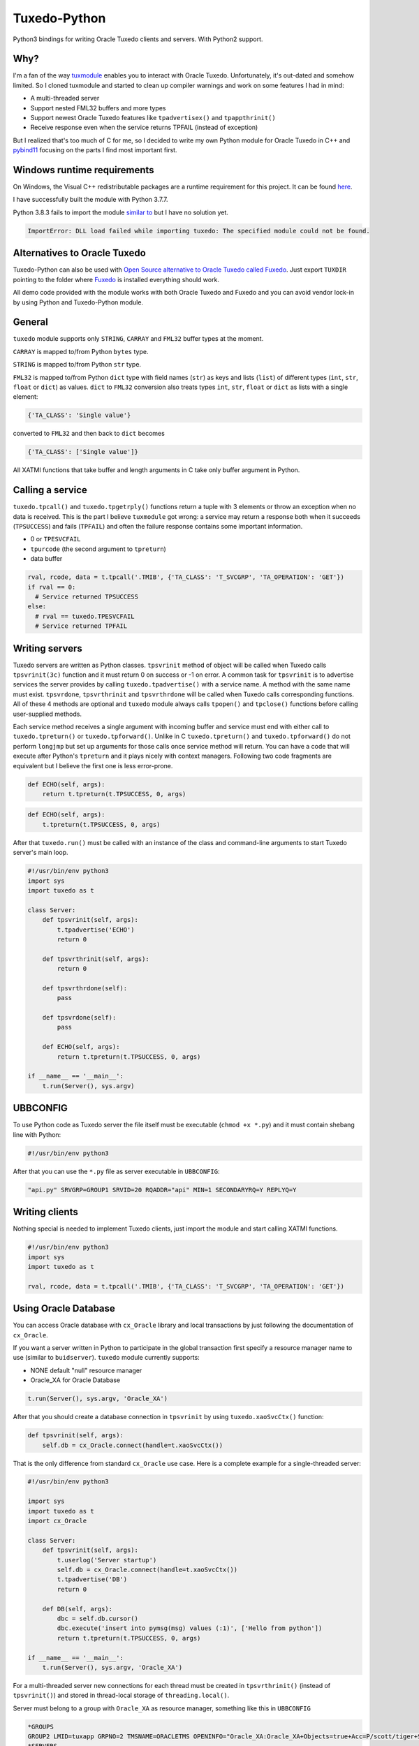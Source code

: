 =============
Tuxedo-Python
=============

Python3 bindings for writing Oracle Tuxedo clients and servers. With Python2 support.

.. image:: https://travis-ci.org/aivarsk/tuxedo-python.svg?branch=master
    :target: https://travis-ci.org/aivarsk/tuxedo-python

Why?
----

I'm a fan of the way `tuxmodule <https://github.com/henschkowski/tuxmodule/blob/master/README.md>`_ enables you to interact with Oracle Tuxedo. Unfortunately, it's out-dated and somehow limited. So I cloned tuxmodule and started to clean up compiler warnings and work on some features I had in mind:

- A multi-threaded server
- Support nested FML32 buffers and more types
- Support newest Oracle Tuxedo features like ``tpadvertisex()`` and ``tpappthrinit()``
- Receive response even when the service returns TPFAIL (instead of exception)

But I realized that's too much of C for me, so I decided to write my own Python module for Oracle Tuxedo in C++ and `pybind11 <https://github.com/pybind/pybind11>`_ focusing on the parts I find most important first.

Windows runtime requirements
----------------------------

On Windows, the Visual C++ redistributable packages are a runtime requirement for this project. It can be found `here <https://support.microsoft.com/en-us/help/2977003/the-latest-supported-visual-c-downloads>`_.

I have successfully built the module with Python 3.7.7.

Python 3.8.3 fails to import the module `similar to <https://github.com/psycopg/psycopg2/issues/1006>`_ but I have no solution yet.

.. code:: Python

  ImportError: DLL load failed while importing tuxedo: The specified module could not be found.

Alternatives to Oracle Tuxedo
-----------------------------

Tuxedo-Python can also be used with `Open Source alternative to Oracle Tuxedo called Fuxedo <https://github.com/fuxedo/fuxedo>`_. Just export ``TUXDIR`` pointing to the folder where `Fuxedo <http://fuxedo.io>`_ is installed everything should work.

All demo code provided with the module works with both Oracle Tuxedo and Fuxedo and you can avoid vendor lock-in by using Python and Tuxedo-Python module.

General
-------

``tuxedo`` module supports only ``STRING``, ``CARRAY`` and ``FML32`` buffer types at the moment.

``CARRAY`` is mapped to/from Python ``bytes`` type.

``STRING`` is mapped to/from Python ``str`` type.

``FML32`` is mapped to/from Python ``dict`` type with field names (``str``) as keys and lists (``list``) of different types (``int``, ``str``, ``float`` or ``dict``) as values. ``dict`` to ``FML32`` conversion also treats types ``int``, ``str``, ``float`` or ``dict`` as lists with a single element:

.. code:: python

  {'TA_CLASS': 'Single value'}

converted to ``FML32`` and then back to ``dict`` becomes

.. code:: python

  {'TA_CLASS': ['Single value']}


All XATMI functions that take buffer and length arguments in C take only buffer argument in Python.

Calling a service
-----------------

``tuxedo.tpcall()`` and ``tuxedo.tpgetrply()`` functions return a tuple with 3 elements or throw an exception when no data is received. This is the part I believe ``tuxmodule`` got wrong: a service may return a response
both when it succeeds (``TPSUCCESS``) and fails (``TPFAIL``) and often the failure response contains some important information.

- 0 or ``TPESVCFAIL``
- ``tpurcode`` (the second argument to ``tpreturn``)
- data buffer

.. code:: python

  rval, rcode, data = t.tpcall('.TMIB', {'TA_CLASS': 'T_SVCGRP', 'TA_OPERATION': 'GET'})
  if rval == 0:
    # Service returned TPSUCCESS
  else:
    # rval == tuxedo.TPESVCFAIL
    # Service returned TPFAIL 

Writing servers
---------------

Tuxedo servers are written as Python classes. ``tpsvrinit`` method of object will be called when Tuxedo calls ``tpsvrinit(3c)`` function and it must return 0 on success or -1 on error. A common task for ``tpsvrinit`` is to advertise services the server provides by calling ``tuxedo.tpadvertise()`` with a service name. A method with the same name must exist. ``tpsvrdone``, ``tpsvrthrinit`` and ``tpsvrthrdone`` will be called when Tuxedo calls corresponding functions. All of these 4 methods are optional and ``tuxedo`` module always calls ``tpopen()`` and ``tpclose()`` functions before calling user-supplied methods.

Each service method receives a single argument with incoming buffer and service must end with either call to ``tuxedo.tpreturn()`` or ``tuxedo.tpforward()``. Unlike in C ``tuxedo.tpreturn()`` and ``tuxedo.tpforward()`` do not perform ``longjmp`` but set up arguments for those calls once service method will return. You can have a code that will execute after Python's ``tpreturn`` and it plays nicely with context managers. Following two code fragments are equivalent but I believe the first one is less error-prone.

.. code:: python

      def ECHO(self, args):
          return t.tpreturn(t.TPSUCCESS, 0, args)

.. code:: python

      def ECHO(self, args):
          t.tpreturn(t.TPSUCCESS, 0, args)


After that ``tuxedo.run()`` must be called with an instance of the class and command-line arguments to start Tuxedo server's main loop.

.. code:: python

  #!/usr/bin/env python3
  import sys
  import tuxedo as t

  class Server:
      def tpsvrinit(self, args):
          t.tpadvertise('ECHO')
          return 0

      def tpsvrthrinit(self, args):
          return 0

      def tpsvrthrdone(self):
          pass

      def tpsvrdone(self):
          pass

      def ECHO(self, args):
          return t.tpreturn(t.TPSUCCESS, 0, args)

  if __name__ == '__main__':
      t.run(Server(), sys.argv)

UBBCONFIG
---------

To use Python code as Tuxedo server the file itself must be executable (``chmod +x *.py``) and it must contain shebang line with Python:

.. code:: python

  #!/usr/bin/env python3

After that you can use the ``*.py`` file as server executable in ``UBBCONFIG``:

.. code::

  "api.py" SRVGRP=GROUP1 SRVID=20 RQADDR="api" MIN=1 SECONDARYRQ=Y REPLYQ=Y

Writing clients
---------------

Nothing special is needed to implement Tuxedo clients, just import the module and start calling XATMI functions.

.. code:: python

  #!/usr/bin/env python3
  import sys
  import tuxedo as t

  rval, rcode, data = t.tpcall('.TMIB', {'TA_CLASS': 'T_SVCGRP', 'TA_OPERATION': 'GET'})

Using Oracle Database
---------------------

You can access Oracle database with ``cx_Oracle`` library and local transactions by just following the documentation of ``cx_Oracle``.

If you want a server written in Python to participate in the global transaction first specify a resource manager name to use (similar to ``buidserver``). ``tuxedo`` module currently supports:

- NONE default "null" resource manager
- Oracle_XA for Oracle Database

.. code:: python

    t.run(Server(), sys.argv, 'Oracle_XA')


After that you should create a database connection in ``tpsvrinit`` by using ``tuxedo.xaoSvcCtx()`` function:

.. code:: python

    def tpsvrinit(self, args):
        self.db = cx_Oracle.connect(handle=t.xaoSvcCtx())

That is the only difference from standard ``cx_Oracle`` use case. Here is a complete example for a single-threaded server:

.. code:: python

  #!/usr/bin/env python3

  import sys
  import tuxedo as t
  import cx_Oracle

  class Server:
      def tpsvrinit(self, args):
          t.userlog('Server startup')
          self.db = cx_Oracle.connect(handle=t.xaoSvcCtx())
          t.tpadvertise('DB')
          return 0

      def DB(self, args):
          dbc = self.db.cursor()
          dbc.execute('insert into pymsg(msg) values (:1)', ['Hello from python'])
          return t.tpreturn(t.TPSUCCESS, 0, args)

  if __name__ == '__main__':
      t.run(Server(), sys.argv, 'Oracle_XA')

For a multi-threaded server new connections for each thread must be created in ``tpsvrthrinit()`` (instead of ``tpsvrinit()``) and stored in thread-local storage of ``threading.local()``.

Server must belong to a group with ``Oracle_XA`` as resource manager, something like this in ``UBBCONFIG``

.. code::

  *GROUPS
  GROUP2 LMID=tuxapp GRPNO=2 TMSNAME=ORACLETMS OPENINFO="Oracle_XA:Oracle_XA+Objects=true+Acc=P/scott/tiger+SqlNet=ORCL+SesTm=60+LogDir=/tmp+Threads=true"
  *SERVERS
  "db.py" SRVGRP=GROUP2 SRVID=2 CLOPT="-A"


tpadmcall
---------

``tpadmcall`` is made available for application administration even while application is down. It also has no service call overhead compared to calling ``.TMIB`` service. The Python function looks and behaves similary to ``tpcall`` except ``rcode`` (2nd element in result tuple) is always a constant 0.

.. code:: python

  #!/usr/bin/env python3
  import tuxedo as t

  rval, _, data = t.tpadmcall({'TA_CLASS': 'T_DOMAIN', 'TA_OPERATION': 'GET'})


Global transactions
-------------------

Transactions can be started and committed or aborted by using ``tuxedo.tpbegin()``, ``tuxedo.tpcommit()``, ``tuxedo.tpabort()``. These functions take the same arguments as their corresponding C functions.

Buffer export and import
------------------------



FML32 identifiers
-----------------

``Fname32`` and ``Fldid32`` are available to find map from field identifier to name or the other way.

Functions to determine field number and type from identifier:

.. code:: python

  assert t.Fldtype32(t.Fmkfldid32(t.FLD_STRING, 10)) == t.FLD_STRING
  assert t.Fldno32(t.Fmkfldid32(t.FLD_STRING, 10)) == 10

Exceptions
----------

On errors either ``XatmiException`` or ``Fml32Exception`` are raised by the module. Exceptions contain additional attirbute ``code`` that contains the Tuxedo error code and you can compare it with defined errors like ``TPENOENT`` or ``TPESYSTEM``.

.. code:: python

  try:
    t.tpcall("whatever", {})
  except t.XatmiException as e:
    if e.code == t.TPENOENT:
      print("Service does not exist")


Demo
----

``demo/`` folder has some proof-of-concept code:

- ``client.py`` Oracle Tuxedo client
- ``api.py`` HTTP+JSON server running inside Oracle Tuxedo server
- ``ecb.py`` HTTP+XML client running inside Oracle Tuxedo server
- ``mem.py`` multi-threaded in-memory cache
- ``db.py`` Access Oracle Database using cx_Oracle module within global transaction
- ``buf.py`` Demo of tpimport/tpexport and FML32 identifiers

TODO
----

- Implementing few more useful APIs
